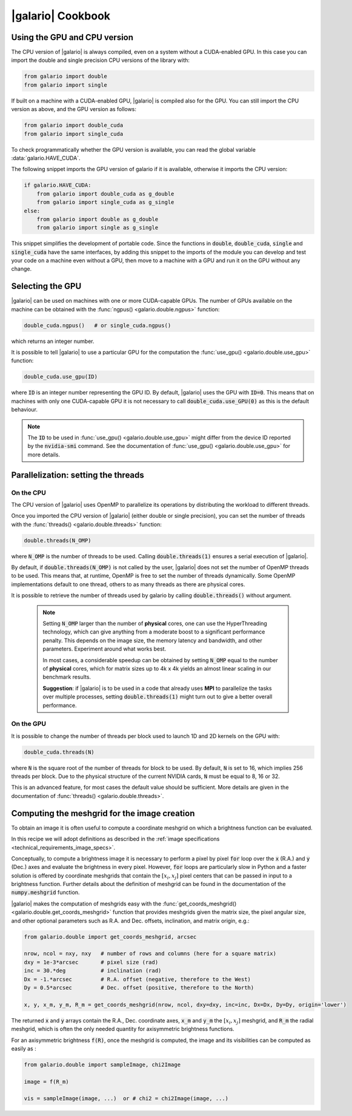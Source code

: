 .. default-role:: code
.. role:: bash(code)
   :language: bash

.. _cookbook:

==================
|galario| Cookbook
==================

.. _cookbook_GPU_CPU_version:

Using the GPU and CPU version
-----------------------------

The CPU version of |galario| is always compiled, even on a system without a CUDA-enabled GPU. In this case you can import
the double and single precision CPU versions of the library with:

.. code-block:: python

    from galario import double
    from galario import single

If built on a machine with a CUDA-enabled GPU, |galario| is compiled also for the GPU. You can still import
the CPU version as above, and the GPU version as follows:

.. code-block:: python

    from galario import double_cuda
    from galario import single_cuda

To check programmatically whether the GPU version is available, you can read the global variable :data:`galario.HAVE_CUDA`.

The following snippet imports the GPU version of galario if it is available, otherwise it imports the CPU version:

.. code-block:: python

    if galario.HAVE_CUDA:
        from galario import double_cuda as g_double
        from galario import single_cuda as g_single
    else:
        from galario import double as g_double
        from galario import single as g_single

This snippet simplifies the development of portable code. Since the functions in `double`, `double_cuda`, `single` and `single_cuda`
have the same interfaces, by adding this snippet to the imports of the module you can develop and test your code on a machine even
without a GPU, then move to a machine with a GPU and run it on the GPU without any change.


Selecting the GPU
-----------------
|galario| can be used on machines with one or more CUDA-capable GPUs. The number of GPUs available on the machine can be
obtained with the :func:`ngpus() <galario.double.ngpus>` function:

.. code-block:: python

    double_cuda.ngpus()   # or single_cuda.ngpus()

which returns an integer number.

It is possible to tell |galario| to use a particular GPU for the computation the :func:`use_gpu() <galario.double.use_gpu>` function:

.. code-block:: python

    double_cuda.use_gpu(ID)

where `ID` is an integer number representing the GPU ID. By default, |galario| uses the GPU with `ID=0`. This means that on machines
with only one CUDA-capable GPU it is not necessary to call `double_cuda.use_GPU(0)` as this is the default behaviour.

.. note::

    The `ID` to be used in :func:`use_gpu() <galario.double.use_gpu>` might differ from the device ID reported by the `nvidia-smi` command.
    See the documentation of :func:`use_gpu() <galario.double.use_gpu>` for more details.


Parallelization: setting the threads
------------------------------------


On the CPU
~~~~~~~~~~
The CPU version of |galario| uses OpenMP to parallelize its operations by distributing the workload to different threads.

Once you imported the CPU version of |galario| (either double or single precision), you can set the number of threads with
the :func:`threads() <galario.double.threads>` function:

.. code-block:: python

    double.threads(N_OMP)

where `N_OMP` is the number of threads to be used. Calling `double.threads(1)` ensures a serial execution of |galario|.

By default, if `double.threads(N_OMP)` is not called by the user, |galario| does not set the number of OpenMP threads to be used.
This means that, at runtime, OpenMP is free to set the number of threads dynamically. Some OpenMP implementations default to one thread, others to as many threads as there are physical cores.

It is possible to retrieve the number of threads used by galario by calling `double.threads()` without argument.

    .. note::

        Setting `N_OMP` larger than the number of **physical** cores, one can use  the HyperThreading technology,
        which can give anything from a moderate boost to a significant performance penalty. This depends on the image size, the memory latency and bandwidth, and other parameters. Experiment around what works best.

        In most cases, a considerable speedup can be obtained by setting `N_OMP` equal to the number of **physical** cores, which for matrix sizes up to 4k x 4k
        yields an almost linear scaling in our benchmark results.

        **Suggestion**: if |galario| is to be used in a code that already uses **MPI** to parallelize the tasks over multiple processes,
        setting `double.threads(1)` might turn out to give a better overall performance.

On the GPU
~~~~~~~~~~
It is possible to change the number of threads per block used to launch 1D and 2D kernels on the GPU with:

.. code-block:: python

    double_cuda.threads(N)

where `N` is the square root of the number of threads for block to be used. By default, `N` is set to 16, which implies
256 threads per block. Due to the physical structure of the current NVIDIA cards, `N` must be equal to 8, 16 or 32.

This is an advanced feature, for most cases the default value should be sufficient. More details are given in the
documentation of :func:`threads() <galario.double.threads>`.


.. _cookbook_meshgrid:

Computing the meshgrid for the image creation
---------------------------------------------
To obtain an image it is often useful to compute a coordinate meshgrid on which a brightness function can be evaluated.

In this recipe we will adopt definitions as described in the :ref:`image specifications <technical_requirements_image_specs>`.

Conceptually, to compute a brightness image it is necessary to perform a pixel by pixel `for` loop over the `x` (R.A.) and `y` (Dec.) axes
and evaluate the brightness in every pixel. However, `for` loops are particularly slow in Python and a faster solution is offered
by coordinate meshgrids that contain the :math:`[x_i, x_j]` pixel centers that can be passed in input to a brightness function.
Further details about the definition of meshgrid can be found in the documentation of the `numpy.meshgrid` function.

|galario| makes the computation of meshgrids easy with the :func:`get_coords_meshgrid() <galario.double.get_coords_meshgrid>` function that
provides meshgrids given the matrix size, the pixel angular size, and other optional parameters such as
R.A. and Dec. offsets, inclination, and matrix origin, e.g.:

.. code-block:: python

   from galario.double import get_coords_meshgrid, arcsec

   nrow, ncol = nxy, nxy   # number of rows and columns (here for a square matrix)
   dxy = 1e-3*arcsec       # pixel size (rad)
   inc = 30.*deg           # inclination (rad)
   Dx = -1.*arcsec         # R.A. offset (negative, therefore to the West)
   Dy = 0.5*arcsec         # Dec. offset (positive, therefore to the North)

   x, y, x_m, y_m, R_m = get_coords_meshgrid(nrow, ncol, dxy=dxy, inc=inc, Dx=Dx, Dy=Dy, origin='lower')


The returned `x` and `y` arrays contain the R.A., Dec. coordinate axes, `x_m` and `y_m` the :math:`[x_i, x_j]` meshgrid, and `R_m` the radial
meshgrid, which is often the only needed quantity for axisymmetric brightness functions.

For an axisymmetric brightness `f(R)`, once the meshgrid is computed, the image and its visibilities can be computed as easily as :

.. code-block:: python

   from galario.double import sampleImage, chi2Image

   image = f(R_m)

   vis = sampleImage(image, ...)  or # chi2 = chi2Image(image, ...)

